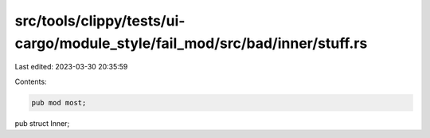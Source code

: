 src/tools/clippy/tests/ui-cargo/module_style/fail_mod/src/bad/inner/stuff.rs
============================================================================

Last edited: 2023-03-30 20:35:59

Contents:

.. code-block:: rs

    pub mod most;

pub struct Inner;


